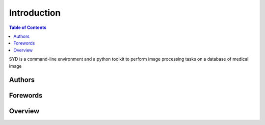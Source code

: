 Introduction
============

.. figure:: logo-syd.png
    :alt: Figure 1: LogoSyd
    :name: LogoSyd
.. contents:: Table of Contents
    :depth: 15
    :local:

SYD is a command-line environment and a python toolkit to perform image processing tasks on a database of medical image

Authors
-------

Forewords
---------

Overview
--------

